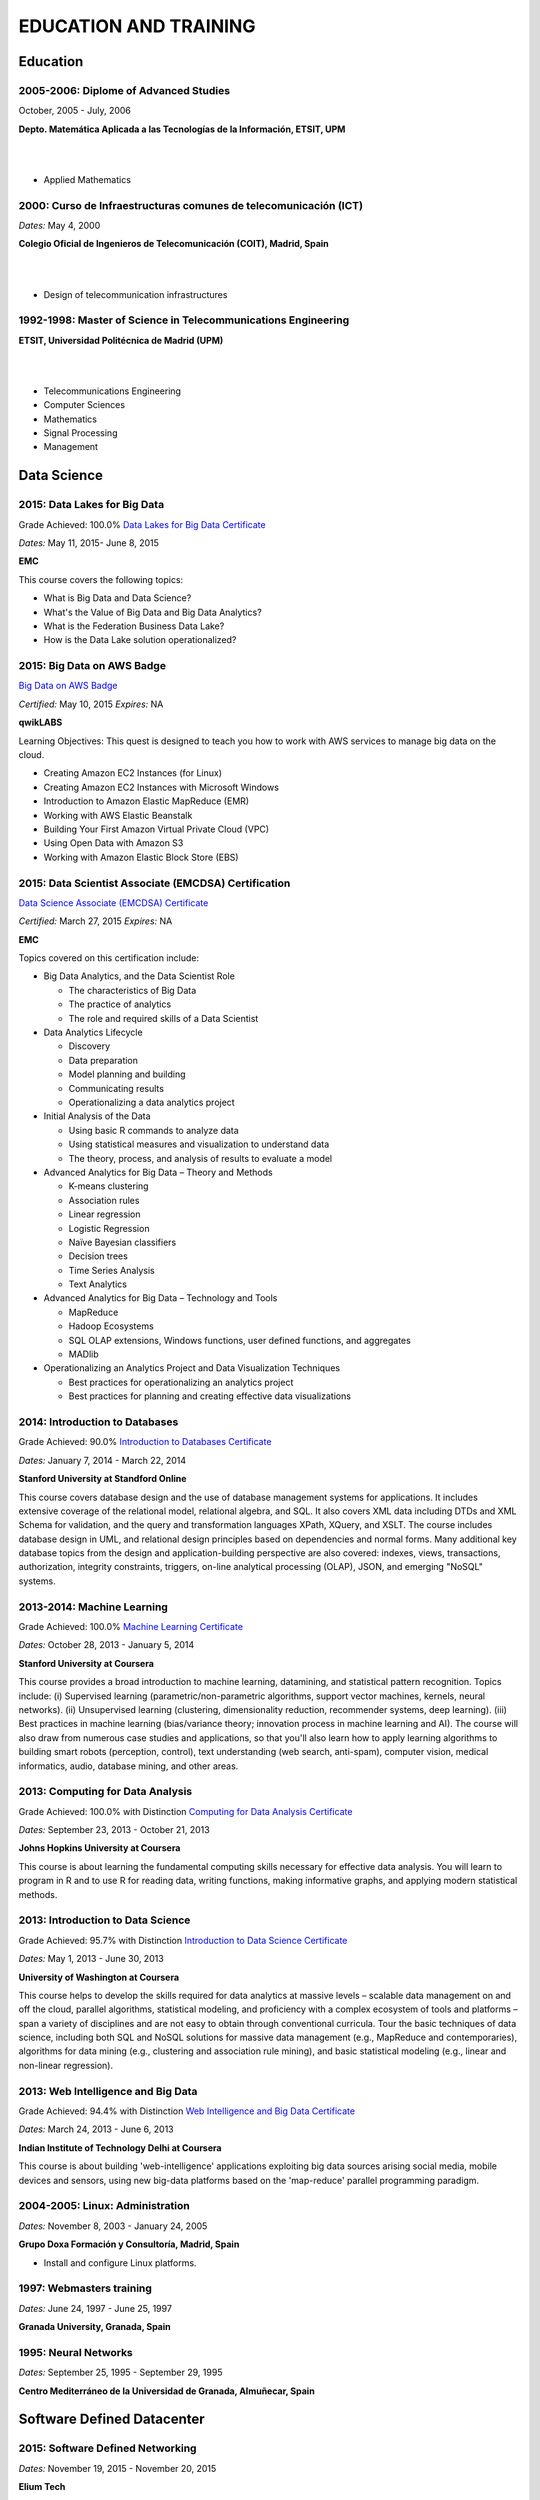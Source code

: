 ######################
EDUCATION AND TRAINING
######################

*********
Education
*********

2005-2006: Diplome of Advanced Studies
======================================

October, 2005 - July, 2006

.. image:: /images/etsitandupm.gif
   :width: 150 px
   :align: left

**Depto. Matemática Aplicada a las Tecnologías de la Información, ETSIT, UPM**

|
|

* Applied Mathematics

2000: Curso de Infraestructuras comunes de telecomunicación (ICT)
=================================================================

*Dates:* May 4, 2000

.. image:: /images/coit.jpg
   :width: 150 px
   :align: left

**Colegio Oficial de Ingenieros de Telecomunicación (COIT), Madrid, Spain**

|
| 

* Design of telecommunication infrastructures

1992-1998: Master of Science in Telecommunications Engineering
==============================================================

.. image:: /images/etsitandupm.gif
   :width: 150 px
   :align: left

**ETSIT, Universidad Politécnica de Madrid (UPM)**

|
|

* Telecommunications Engineering

* Computer Sciences

* Mathematics

* Signal Processing

* Management

************
Data Science 
************

2015: Data Lakes for Big Data
=============================

Grade Achieved: 100.0% `Data Lakes for Big Data Certificate <https://github.com/jacubero/Resume/blob/master/Certificates/DataLakes.pdf>`_

*Dates:* May 11, 2015- June 8, 2015

**EMC**

This course covers the following topics:

* What is Big Data and Data Science?

* What's the Value of Big Data and Big Data Analytics?

* What is the Federation Business Data Lake?

* How is the Data Lake solution operationalized?

2015: Big Data on AWS Badge
===========================

`Big Data on AWS Badge <https://qwiklab.com/public_profiles/812b9fe0-f4a9-4592-bdc6-6362fdd3f129>`_

*Certified:* May 10, 2015 *Expires:* NA

**qwikLABS**

Learning Objectives: This quest is designed to teach you how to work with AWS services to manage big data on the cloud.

* Creating Amazon EC2 Instances (for Linux)

* Creating Amazon EC2 Instances with Microsoft Windows

* Introduction to Amazon Elastic MapReduce (EMR)

* Working with AWS Elastic Beanstalk

* Building Your First Amazon Virtual Private Cloud (VPC)

* Using Open Data with Amazon S3

* Working with Amazon Elastic Block Store (EBS)

2015: Data Scientist Associate (EMCDSA) Certification
=====================================================

`Data Science Associate (EMCDSA) Certificate <https://github.com/jacubero/Resume/blob/master/Certificates/Data%20Science%20Associate%20(EMCDSA)%20certificate.pdf>`_

*Certified:* March 27, 2015 *Expires:* NA

**EMC**

Topics covered on this certification include:

* Big Data Analytics, and the Data Scientist Role

  * The characteristics of Big Data
  
  * The practice of analytics

  * The role and required skills of a Data Scientist

* Data Analytics Lifecycle

  * Discovery

  * Data preparation
 
  * Model planning and building

  * Communicating results

  * Operationalizing a data analytics project

* Initial Analysis of the Data

  * Using basic R commands to analyze data

  * Using statistical measures and visualization to understand data

  * The theory, process, and analysis of results to evaluate a model

* Advanced Analytics for Big Data – Theory and Methods

  * K-means clustering

  * Association rules

  * Linear regression

  * Logistic Regression

  * Naïve Bayesian classifiers

  * Decision trees

  * Time Series Analysis

  * Text Analytics

* Advanced Analytics for Big Data – Technology and Tools

  * MapReduce
  
  * Hadoop Ecosystems

  * SQL OLAP extensions, Windows functions, user defined functions, and aggregates

  * MADlib

* Operationalizing an Analytics Project and Data Visualization Techniques

  * Best practices for operationalizing an analytics project

  * Best practices for planning and creating effective data visualizations

2014: Introduction to Databases
===============================

Grade Achieved: 90.0% `Introduction to Databases Certificate <https://github.com/jacubero/Resume/blob/master/Certificates/CertificateBBDD.pdf>`_

*Dates:* January 7, 2014 - March 22, 2014

**Stanford University at Standford Online**

This course covers database design and the use of database management systems for applications. It includes extensive coverage of the relational model, relational algebra, and SQL. It also covers XML data including DTDs and XML Schema for validation, and the query and transformation languages XPath, XQuery, and XSLT. The course includes database design in UML, and relational design principles based on dependencies and normal forms. Many additional key database topics from the design and application-building perspective are also covered: indexes, views, transactions, authorization, integrity constraints, triggers, on-line analytical processing (OLAP), JSON, and emerging "NoSQL" systems.

2013-2014: Machine Learning
===========================

Grade Achieved: 100.0% `Machine Learning Certificate <https://github.com/jacubero/Resume/blob/master/Certificates/Coursera%20ml%202014.pdf>`_

*Dates:* October 28, 2013 - January 5, 2014

**Stanford University at Coursera**

This course provides a broad introduction to machine learning, datamining, and statistical pattern recognition. Topics include: (i) Supervised learning (parametric/non-parametric algorithms, support vector machines, kernels, neural networks). (ii) Unsupervised learning (clustering, dimensionality reduction, recommender systems, deep learning). (iii) Best practices in machine learning (bias/variance theory; innovation process in machine learning and AI). The course will also draw from numerous case studies and applications, so that you'll also learn how to apply learning algorithms to building smart robots (perception, control), text understanding (web search, anti-spam), computer vision, medical informatics, audio, database mining, and other areas.

2013: Computing for Data Analysis
=================================

Grade Achieved: 100.0% with Distinction `Computing for Data Analysis Certificate <https://github.com/jacubero/Resume/blob/master/Certificates/Coursera%20compdata%202014.pdf>`_

*Dates:* September 23, 2013 - October 21, 2013

**Johns Hopkins University at Coursera**

This course is about learning the fundamental computing skills necessary for effective data analysis. You will learn to program in R and to use R for reading data, writing functions, making informative graphs, and applying modern statistical methods.

2013: Introduction to Data Science
==================================

Grade Achieved: 95.7% with Distinction `Introduction to Data Science Certificate <https://github.com/jacubero/Resume/blob/master/Certificates/Introduction%20to%20Data%20Science.pdf>`_

*Dates:* May 1, 2013 - June 30, 2013

**University of Washington at Coursera**

This course helps to develop the skills required for data analytics at massive levels – scalable data management on and off the cloud, parallel algorithms, statistical modeling, and proficiency with a complex ecosystem of tools and platforms – span a variety of disciplines and are not easy to obtain through conventional curricula. Tour the basic techniques of data science, including both SQL and NoSQL solutions for massive data management (e.g., MapReduce and contemporaries), algorithms for data mining (e.g., clustering and association rule mining), and basic statistical modeling (e.g., linear and non-linear regression).

2013: Web Intelligence and Big Data
===================================

Grade Achieved: 94.4% with Distinction `Web Intelligence and Big Data Certificate <https://github.com/jacubero/Resume/blob/master/Certificates/Web%20Intelligence%20and%20Big%20Data.pdf>`_

*Dates:* March 24, 2013 - June 6, 2013

**Indian Institute of Technology Delhi at Coursera**

This course is about building 'web-intelligence' applications exploiting big data sources arising social media, mobile devices and sensors, using new big-data platforms based on the 'map-reduce' parallel programming paradigm.

2004-2005: Linux: Administration
================================

*Dates:* November 8, 2003 - January 24, 2005

**Grupo Doxa Formación y Consultoría, Madrid, Spain**

* Install and configure Linux platforms.

1997: Webmasters training
=========================

*Dates:* June 24, 1997 - June 25, 1997

**Granada University, Granada, Spain**

1995: Neural Networks
=====================

*Dates:* September 25, 1995 - September 29, 1995

**Centro Mediterráneo de la Universidad de Granada, Almuñecar, Spain**

***************************
Software Defined Datacenter
***************************

2015: Software Defined Networking
=================================

*Dates:* November 19, 2015 - November 20, 2015

**Elium Tech**

* Why SDN?

* SDN overview

* Drivers to adopt SDN

* Objections to SDN

* Competitive analysis between ACI and NSX

2015: VMware Technical Sales Professional - Network Virtualization 1.0
======================================================================

`VTSP Network Virtualization Certificate <https://github.com/jacubero/Resume/blob/master/Certificates/VTSP-NV-1.pdf>`_

Certified: November 12,2015

**VMWare**

The VMware Technical Sales Professional for Network Virtualization (VTSP – NV) training course provides you with a fundamental understanding of virtual networking and VMware NSX, including the business challenges these products are intended to solve. There are four modules in this course.

* Define data center networking and discuss the challenges encountered without network virtualization.

* Describe the VMware NSX Virtualization Platform and how its features and components benefit the data center. 

* Identify real life use cases where NSX can either solve or enhance current data center network operations and/or limitations.

* Respond to any technical challenges due to diverse environments and emerging products.

2015: VMware Sales Professional - Network Virtualization 1.0
============================================================

`VSP Network Virtualization Certificate <https://github.com/jacubero/Resume/blob/master/Certificates/VSP-NV-1.pdf>`_

Certified: October 29,2015

**VMWare**

The VMware Sales Professional for Network Virtualization (VSP – NV) training course introduces you to VMware NSX, the network virtualization and security platform for the Software-Defined Data Center (SDDC). NSX brings virtualization to your existing network and transforms network operations and economics. The goal of the VSP-NV sales training course is to enable partners to sell the SDDC with network virtualization to their customers.

Upon completing the VSP–NV sales training, partners are able to:

* Understand the SDDC and its transformative role

* Understand network virtualization and its benefits to customers

* Understand micro-segmentation as ‘The Killer Application’ in customer environments

* Identify the business issues customers face with their networks and security

* Qualify opportunities for selling the SDDC with network virtualization

* Understand the pricing and packaging for VMware NSX

2015: Deploying Red Hat Enterprise Linux OpenStack Platform
===========================================================

*Dates:* October 15, 2015 - October 16, 2015

**Firefly**

* Describe data center trends that have led to current day cloud delivery models

* Provide an overview of OpenStack including components and fundamentals of operation

* Provide an overview of Red Hat Enterprise Linux OpenStack

* Describe the Cisco UCS B, C, M Series, and Cisco UCS Mini

* Provide a detailed description of Cisco UCS core network connectivity

* Describe Cisco UCS stateless computing

* Describe Cisco UCS integrated infrastructure with Red Hat Enterprise Linux OpenStack

2015: Automating the Modern Data Center: Nexus 9k
=================================================

*Dates:* September 30, 2015

**OneCloud Consulting**

* Introduction

  * Today’s Business Challenges and the Need for Change

* DevOps

  * Overview

  * Tools for Network Engineers

  * Terminology for Network Engineers

* Nexus 3K/9K On-box Programmability

  * Embedded Event Manager

  * Scheduler

  * Bash

  * vi Editor

* Nexus 3K/9K Off-box Programmability

  * NX-API

* Nexus 3K/9K Linux Containers

  * Guest Shell

  * LXC

* Nexus 3K/9K Configuration Management and Automation

  * Chef

  * Puppet

  * Ansible

* Conclusion

2015: Cisco Application Centric Infrastructure System Engineer
==============================================================

`ACI ATP Systems Engineer Certificate <https://github.com/jacubero/Resume/blob/master/Certificates/ACISE.pdf>`_

Certified: February 16,2015 Expires: Feb 16,2017

**Cisco**

* Executive Briefing on ACI

* ACI Hardware Overview

* ACI Logical Model

* Application Policy Infrastructure Controller

* Fabric Operation

* ACI Hypervisor Integration

* OpFlex, OpenStack, and Open Source Initiatives

* Integrating L4-7 Services with ACI

* ACI Integration to Outside Network

* Migration and Building Mixed Environments 

2013: UCS Director Fundamental Pre-sales Partner Training
=========================================================

*Dates:* September 18, 2013 - September 19, 2013

**Cisco**

It is an instructor led, hands-on course that enables participants understand the different features of UCS Director software along with the capability to install and configure UCS Director software for demos and POCs. Participants will be able to speak authentically about the product and apply the software features to different customer use cases. In addition, participants will understand functionality around some advanced features such as bare metal provisioning, Amazon EC2 integration, UCS Director API Integration, Orchestration etc. The participants of this course will gain following benefits:

* Ability to install and configure UCS Director for demos and POCs.

* Ability to present the features of the software effectively.

* Ability to translate customer needs into possible opportunities and conduct Q&A.

* Ability to give demos to business and technical decision makers/influencers.

2009: Cisco UCS Partner Bootcamp Europe
=======================================

December 14, 2009 - December 18, 2009

**Cisco Systems, London, United Kingdom**

* Learn how to configure and manage UCS servers with consolidated I/O networking for LAN and SAN connectivity.

* Learn how to virtualize server properties to enable simple and rapid mobility of server OS images between physical servers.

*******
Storage
*******

2014: SE - Technologies 2014
============================

`SE - Technologies 2014 Certificate <https://github.com/jacubero/Resume/blob/master/Certificates/SE%20-%20Technologies%202014%20certificate.pdf>`_

*Certified:* November 25, 2014 *Expires:* NA

**EMC**

* Sales or Systems Engineer (SE) credential

2013: EMC Velocity Affiliate Development for SE 2013
====================================================

`EMC Velocity Sales Accreditation: Consolidate and Backup Recovery 2013 Certificate <https://github.com/jacubero/Resume/blob/master/Certificates/EMC%20Advanced%20Sales%20Accreditation-%20Consolidation%20Specialty%202.0%20certificate.pdf>`_

*Certified:* December 9, 2013 *Expires:* NA

**EMC**

* Sales or Systems Engineer (SE) credential

2013: EMC Velocity Affiliate Development for SE 2013
====================================================

`EMC Velocity Affiliate Development for SE 2013 Certificate <https://github.com/jacubero/Resume/blob/master/Certificates/EMC%20Velocity%20Affiliate%20Development%20for%20SE%202013%20certificate.pdf>`_

*Certified:* November 25, 2013 *Expires:* NA

**EMC**

* Sales or Systems Engineer (SE) credential

2013: EMC Velocity Affiliate Development for Sales 2013
=======================================================

`EMC Velocity Affiliate Development for Sales 2013 Certificate <https://github.com/jacubero/Resume/blob/master/Certificates/EMC%20Velocity%20Affiliate%20Development%20for%20Sales%202013%20certificate.pdf>`_

*Certified:* November 25, 2013 *Expires:* NA

**EMC**

* Sales or Systems Engineer (SE) credential

2013: EMC Advanced Sales Accreditation: Consolidation Specialty 2.0
===================================================================

`EMC Advanced Sales Accreditation: Consolidation Specialty 2.0 Certificate <https://github.com/jacubero/Resume/blob/master/Certificates/EMC%20Velocity%20Sales%20Accreditation-%20Consolidate%20and%20Backup%20Recovery%202013%20certificate.pdf>`_

*Certified:* December 9, 2013 *Expires:* NA

**EMC**

* Sales or Systems Engineer (SE) credential

2013: NetApp Accredited Storage Architect Professional (NASAP)
==============================================================

`NASAP Certificate <https://github.com/jacubero/Resume/blob/master/Certificates/Certificado-NASAP.pdf>`_

*Certified:* March 15, 2013 *Expires:* March 15,2015

**NetApp**

The NASAP program prepare you to:

* Present the common white board topics required of a system engineer.

* Deliver the key product demonstrations.

* Articulate product-competitive differentiators.

* Navigate the resources available to a system engineer.

2013: NetApp Accredited Sales Professional (NASP)
=================================================

`NASP Certificate <https://github.com/jacubero/Resume/blob/master/Certificates/Certificado-NASP.pdf>`_

*Certified:* March 8, 2013 *Expires:* March 8,2015

**NetApp**

The NASP program prepare you to:

* Understand and articulate the value of NetApp products, solutions and competitive differentiators.

* Present the NetApp value proposition, features, and benefits.

* Effectively position NetApp solutions to address customer needs.

**************
Bioinformatics
**************

2014: Epidemics - the Dynamics of Infectious Diseases
=====================================================

Grade Achieved: 100.0% with Distinction `Epidemics - the Dynamics of Infectious Diseases Certificate <https://github.com/jacubero/Resume/blob/master/Certificates/Coursera%20epidemics%202014.pdf>`_

*Dates:* September 29, 2014 - December 1, 2014

**The Pennsylvania State University at Coursera**

This course will cover key concepts that relate to the emergence, the spread, and the control of infectious disease epidemics.

We covered various broad topics, including:

* The basics: history of infectious diseases, basic concepts of disease dynamics, parasite diversity, evolution & ecology of infectious diseases

* Emergence of diseases: The basic reproductive number, critical community size, epidemic curve, zoonoses, spill over, human / wildlife interface, climate change, hot zones, pathology

* Spread of diseases: transmission types (droplets, vectors, sex), superspreading, diffusion, social networks, nosomical transmission, manipulation of behavior

* Control of diseases: drug resistance, vaccination, herd immunity, quarantines, antibiotics, antivirals, health communication, ethical challenges of disease control

* The future of infectious diseases: Evolution of virulence, emergence of drug resistance, eradication of diseases, medicine & evolution, crop diseases & food security, digital epidemiology

2013-2014: Bioinformatics Algorithms (Part 1)
=============================================

Grade Achieved: 100.0% with Distinction `Bioinformatics Algorithms (Part 1) Certificate <https://github.com/jacubero/Resume/blob/master/Certificates/Bioinformatics%202014.pdf>`_

*Dates:* November 4, 2013 - January 27, 2014

**University of California, San Diego at Coursera**

This course covers some of the common algorithms underlying the following fundamental topics in bioinformatics: assembling genomes, comparing DNA and protein sequences, finding regulatory motifs, analyzing genome rearrangements, identifying proteins, and many other topics.

*********************
IT Service Management
*********************

2014: CA Deep Dive Partner Training: Nimsoft
============================================

*Dates:* September 15, 2014 - September 19, 2014

**CA Technologies, London, UK**

* Learn from CA Subject Matter Experts (SMEs) how to position, demo, and present POCs. By successfully completing  this training, you meet CA Partner Technical Sales validation requirements.

* The week focuses on the Technical Breakouts that contain “hands-on” technical labs with practical exercises and exclusive access to the experts. Plus a half day of Sales Positioning and Strategy from members of our Executive Team.

2009: PECAL normative: NATO additional requirements. PECAL 2110-2105 and registry operations
============================================================================================

July 30, 2009

**Bureau Veritas, Madrid, Spain**

Learn NATO quality assurance requirements for design, development and production.

2008: COBIT in Practice
=======================

May 7, 2008 - May 8, 2008

**John Cordier Academy, Leuven, Belgium**

* Learn how the COBIT framework can contribute to their business goals and generate benefits through appropriate use of information technology.

* Focus is on the practical translation of the COBIT components into their IT planning and processes.

2008: ISO 14001:2004: Internal auditors
=======================================

March 31, 2008 - April 2, 2008

**Bureau Veritas, Madrid, Spain**

* Learn the basic concepts and terminology used in environmental management systems audits.

* Perform an ISO 14001:2004 internal audit

* Learn ISO 19011 recommendations related to internal audit program and internal auditors qualification

* Learn the techniques and plan internal environmental management systems audits

* Learn and put into practice internal audits techniques

* Learn and use the different ways of results communication of internal audit results.

********
Business
********

2015: Sales Expert
==================

*Dates:* May 11-12 2015, June 15-16 2015, October 21-22 2015

**Morendi Training & Coaching, Spain**

* Main elements in effective communication

* Identify behavioral factors

* Identify the elements that contribute to a better connection with our partner

* How can we connect better with the decision-making process of our client?

* Techniques for solving objections

* Techniques for customer's needs detection

* Techniques for opening a conversation in a professional manner

* Techniques for argumentation

* Techniques for closing a sales conversation

* Techniques for selling the price

2014: Middle management
=======================

*Dates:* March 12, 2014 - March 13, 2014

**Tea-Cegos S.A., Madrid, Spain**

* Manage your time and your team's time.

* Delegation as a management tool.

* Manage with emotional intelligence.

* Create a team: group functioning

2011: Finance for non-financial
===============================

July 4, 2011 - July 5, 2011

**Global Estrategias - Demos Group, Madrid, Spain**

* General concepts on Finance

2011: Master Class Business Fundamentals - Module 3: Leading change
===================================================================

March 3, 2011 - March 4, 2011

**Antwerp Management School, Brussels, Belgium**

* Increased self awareness as a leader – identification of my key strengths and development areas.

* Development of my leadership brand and key leadership principles.

* Ability to apply and use a tool kit of change tools in a range of change scenarios.

2011: Master Class Business Fundamentals - Module 2: Managing the fundamentals
==============================================================================

January 25, 2011 - January 26, 2011

**Antwerp Management School, Brussels, Belgium**

Supply Chain Management:

* Map a supply chain using SCOR building blocks.

* Define KPI’s for supply chains and their elements.

* Recognize where supply chain decoupling points are located and how these inventory points are managed.

Financial management:

* Identifying a project’s relevant cash flows.

* Evaluating corporate-growth objectives with the economics of projects.

* How to measure value creation at the firm level using the concept of market value added.

* How to measure value creation at the firm or divisional level using the concept of economic value added (EVA).

* How to design management compensation schemes that induce managers to make value-creating decisions.

2010: Master Class Business Fundamentals - Module 1: Strategy Implementation
============================================================================

November 8, 2010 - November 10, 2010

**Antwerp Management School, Brussels, Belgium**

* Correctly handle Strategic diagnostic tools.

* Develop a SWOT and Field Force Analysis and draw business conclusions from it.

* Define key Success Factors and market entry obstacles.

* Practice principles of segmenting, targeting and positioning.

2010: Management skills IV
==========================

September 13, 2010 - September 14, 2010

**Marcom Deli, Madrid, Spain**

* Creativity applied to management.

* How to object in meetings.

* How to bring conversation topic.

* Maintain leadership when a collaborator challenges a rule.

2009: Management skills III
===========================

November 16, 2009 - November 17, 2009

**Marcom Deli, Madrid, Spain**

Exercise the knowledge acquired in previous Management Skills sessions.

2009: Management skills II
==========================

June 22, 2009 - June 23, 2009

**Marcom Deli, Madrid, Spain**

* Essential management functions.

* Leadership.

* Management skills.

* Work in group.

* Decision taking.

* Delegation.

* Meeting management.

* Time management.

* Team motivation.

* Conflict management.

2009: Management skills I
=========================

April 27, 2009 - April 28, 2009

**Marcom Deli, Madrid, Spain**

* Assertive communication.

* Public speaking.

* Customer orientation.

2004: Speak to convince
=======================

*Dates:* March 25, 2004 - March 26, 2004

**Asset media consulting, Madrid, Spain**

* Overcome fear.

* Objectives and path.

* Speak with them.

* Non-verbal language.

2003: Consulting Skills for Professionals
=========================================

*Dates:* February 21, 2003 - February 22, 2003

**Logra GmbH, Madrid, Spain**

* Phases in consultancy development (Novation model).

* Increasing your impact.

* Profile feedback and action planning.

* Defining the business need.

* Reaching agreement.

* Gathering information.

* Recommending and leading change.

* Closing and taking stock.

2001: Acclivus Sales Negotiation
================================

*Dates:* September 21, 2001 - September 22, 2001

**InterPoint LLC, Madrid, Spain**

* Sources of power.

* Fundamental principles.

* Tactics.

* Personal dimensions.

* Countertactics.

* Discount demands.

***********
Mathematics
***********

2014: LAFF: Linear Algebra - Foundations to Frontiers
=====================================================

Grade Achieved: 100.0% `LAFF: Linear Algebra - Foundations to Frontiers Certificate <https://github.com/jacubero/Resume/blob/master/Certificates/LAFF.pdf>`_

*Dates:* January 29, 2014 - June 3, 2014

**University of Texas at edX**

* The connection between linear transformations, matrices, and systems of linear equations

* Partitioning methods and special characteristics of triangular, symmetric, diagonal, and invertible matrices

* A variety of algorithms for matrix and vector operations and for solving systems of equations

* Vector spaces, subspaces, and various characterizations of linear independence

* Orthogonality, linear least-squares, projections, bases, and low rank approximations

* Eigenvalues and eigenvectors

* How to create a small library of basic linear algebra functions

2014: Introduction to Mathematical Thinking
===========================================

Grade Achieved: 92.0% with Distinction `Introduction to Mathematical Thinking Certificate <https://github.com/jacubero/Resume/blob/master/Certificates/Introduction%20to%20Mathematical%20Thinking.pdf>`_

*Dates:* January 1, 2014 - February 3, 2014

**Stanford University at Coursera**

* Getting precise about language

  * Mathematical statements

  * The logical combinators and, or, and not

  * Implication

  * Quantifiers

* Proofs

  * Proof by contradiction

  * Proving conditionals

  * Proving quantified statements

  * Induction proofs

* Proving results about numbers

  * The integers

  * The real numbers

  * Completeness

  * Sequences

2013: Coding the Matrix: Linear Algebra through Computer Science Applications
=============================================================================

Grade Achieved: 100.0% with Distinction `Coding the Matrix Certificate <https://github.com/jacubero/Resume/blob/master/Certificates/Coursera%20matrix%202014.pdf>`_

*Dates:* July 1, 2013 - September 8, 2013

**Brown University at Coursera**

Learn the concepts and methods of linear algebra, and how to use them to think about computational problems arising in computer science. Coursework includes building on the concepts to write small programs and run them on real data.
 
**************
Virtualization
**************

2014: VTSP - DV (Desktop Virtualization 5)
==========================================

`VTSP - DV Certificate <https://github.com/jacubero/Resume/blob/master/Certificates/VTSP-DV.pdf>`_

*Certified:* January 2, 2014

**VMware**

* Desktop Virtualization VMWare solutions Technical Sales Professional

2013: VTSP - BC (Business Continuity 5)
=======================================

`VTSP - BC (Business Continuity 5) Certificate <https://github.com/jacubero/Resume/blob/master/Certificates/VTSP-BC%20(Business%20Continutiy%205).pdf>`_

*Certified:* July 11, 2013

**VMware**

This training starts you down the path of being able to identify, engage and design solutions for customers around their disaster recovery and business continuity challenges. This badge identifies you as an individual that understands and recognizes where and when to leverage vSphere Data Protection and the design considerations and capabilities of VMware Site Recovery Manager (SRM).

2013: VSP - BC (Business Continuity 5)
======================================

`VSP - BC (Business Continuity 5) Certificate <https://github.com/jacubero/Resume/blob/master/Certificates/VSP-%20BC%20(Business%20Continuity%205).pdf>`_

*Certified:* May 13, 2013

**VMware**

This training introduce you to the issues and challenges associated with maintaining business continuity, including and developing a sound disaster recovery strategy. You learn how VMware’s technology and its services help address those challenges. You will also learn how to identify and qualify prospects that are ripe for a VMware business continuity solution.

2013: VMware Technical Sales Professional 5 (VTSP 5)
====================================================

`VTSP 5 Certificate <https://github.com/jacubero/Resume/blob/master/Certificates/certificate%20VTSP.pdf>`_

*Certified:* April 5, 2013

**VMware**

Completion of the VTSP 5 Accreditation allow you to:

* Identify where and how specific products fit into an overall customer solution.

* Discuss and demonstrate the strengths and benefits of key technical features.

* Guide customers through product evaluation and selection.

* Apply knowledge to answer technical questions related to VMware products and solutions.

2013: VMware Sales Professional 5 (VSP 5)
=========================================

`VSP 5 Certificate <https://github.com/jacubero/Resume/blob/master/Certificates/VSP5-certificate.pdf>`_

*Certified:* March 15, 2013

**VMware**

Completion of the VSP 5 Accreditation allow you to:

* Describe the basics of virtualization and cloud computing technology.

* Articulate the main customer challenge areas that VMware solutions address.

* Engage a customer in a discussion about VMware’s solutions for Cloud Computing.

* Craft an elevator pitch suitable for brief discussions, leaving voice messages, or sending e-mails.

* Design your own enablement plan to increase your competence and value as a VMware Partner.

* Take advantage of VMware Partner programs for generating demand and increasing revenue.

********
Security
********

2007: Business Continuity Planning
==================================

December 10, 2007 - December 13, 2007

**John Cordier Academy, Leuven, Belgium**

* Establish the relations between internationally recognised best practices in the field of Business Continuity Management.

* Identify and understand the components of a complete Business Continuity Management program.

* Define the implementation process of a Business Continuity Management program: 
  * Initiate the BCM program and obtain Management commitment.
  
  * Determine the functional requirements.
  
  * Evaluate and recommend Business Continuity Strategies.
  
  * Document the Business Continuity plan.
  
  * Exercice and maintain the BCM program.
  
  * Develop a BCM culture.

* Identify success factors and risks associated with a Business Continuity Management program.

2007: ISMS internal auditor (ISO/IEC 27001:2005)
================================================

September 24, 2007 - September 26, 2007

**Bureau Veritas, Madrid, Spain**

* Enable delegates to undertake internal audits and lead audits of Information Security Management System.

* Explain to the delegates the purpose and planning procedure of making systems secure.

* Ensure delegates understand the importance of organising and reporting their audit findings.

2007: ISMS internal auditor (ISO/IEC 27001:2005)
================================================

February 12, 2007 - February 16, 2007

**John Cordier Academy, Leuven, Belgium**

* Enable delegates to undertake internal audits and lead audits of Information Security Management System.

* Explain to the delegates the purpose and planning procedure of making systems secure.

* Ensure delegates understand the importance of organising and reporting their audit findings.

2005: Information Systems Security Symposium
============================================

November 13, 2005 - November 16, 2005

**CEDI 2005 - 1st Spanish Congress in Computer Science, Granada, Spain**

* Cryptanalysis.

* Cryptographic protocols.

* Intrusion Detection Systems.

* Secure implementations.

* Authentication and control access.

* Analysis and management of security.

* Defense mecanisms.

2003: Certified Information Systems Security Professional (CISSP)
=================================================================

*Certified:* July, 2003 *Expires:* NA

**International Information Systems Security Certification Consortium, Inc. ISC2**

* Access Control.

* Telecommunications and Network Security.

* Information Security Governance and Risk Management.

* Software Development Security.

* Cryptography.

* Security Architecture and Design.

* Operations Security.

* Business Continuity and Disaster Recovery Planning.

* Legal, Regulations, Investigations and Compliance.

* Physical (Environmental) Security.

2002: Check Point Certified Security Expert NG (CCSE NG)
========================================================

**Check Point**

